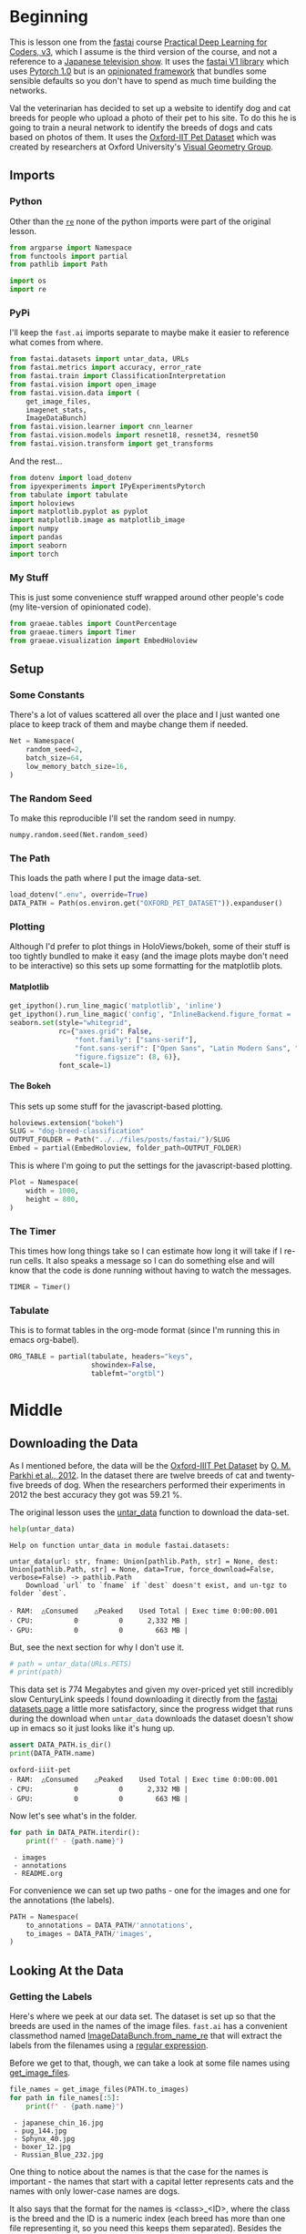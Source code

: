 #+BEGIN_COMMENT
.. title: Dog and Cat Breed Classification
.. slug: dog-breed-classification
.. date: 2019-04-13 16:14:46 UTC-07:00
.. tags: fastai,deep learning,cnn
.. category: CNN
.. link: 
.. description: Classifying images of dogs and cats by breed.
.. type: text
.. updated: 2020-05-06 16:14:46 UTC-07:00
#+END_COMMENT
#+OPTIONS: ^:{}
#+OPTIONS: H:5
#+TOC: headlines 2
#+PROPERTY: header-args :session /home/athena/.local/share/jupyter/runtime/kernel-ae33a6cd-f607-450e-a03b-01abe2a3b232-ssh.json
#+BEGIN_SRC python :results none :exports none
%load_ext autoreload
%autoreload 2
#+END_SRC
* Beginning
  This is lesson one from the [[https://www.fast.ai][fastai]] course [[https://course.fast.ai/index.html][Practical Deep Learning for Coders, v3]], which I assume is the third version of the course, and not a reference to a [[https://www.wikiwand.com/en/Kamen_Rider_V3][Japanese television show]]. It uses the [[http://www.fast.ai/2018/10/02/fastai-ai/][fastai V1 library]] which uses [[https://hackernoon.com/pytorch-1-0-468332ba5163][Pytorch 1.0]] but is an [[https://www.wikiwand.com/en/Convention_over_configuration][opinionated framework]] that bundles some sensible defaults so you don't have to spend as much time building the networks.

Val the veterinarian has decided to set up a website to identify dog and cat breeds for people who upload a photo of their pet to his site. To do this he is going to train a neural network to identify the breeds of dogs and cats based on photos of them. It uses the [[http://www.robots.ox.ac.uk/~vgg/data/pets/][Oxford-IIT Pet Dataset]] which was created by researchers at Oxford University's [[http://www.robots.ox.ac.uk/~vgg/][Visual Geometry Group]].
** Imports
*** Python
    Other than the [[https://docs.python.org/3.4/library/re.html][=re=]] none of the python imports were part of the original lesson. 
#+begin_src python :results none
from argparse import Namespace
from functools import partial
from pathlib import Path

import os
import re
#+end_src
*** PyPi

I'll keep the =fast.ai= imports separate to maybe make it easier to reference what comes from where.

#+begin_src python :results none
from fastai.datasets import untar_data, URLs
from fastai.metrics import accuracy, error_rate
from fastai.train import ClassificationInterpretation
from fastai.vision import open_image
from fastai.vision.data import (
    get_image_files, 
    imagenet_stats, 
    ImageDataBunch)
from fastai.vision.learner import cnn_learner
from fastai.vision.models import resnet18, resnet34, resnet50
from fastai.vision.transform import get_transforms
#+end_src

And the rest... 
#+begin_src python :results none
from dotenv import load_dotenv
from ipyexperiments import IPyExperimentsPytorch
from tabulate import tabulate
import holoviews
import matplotlib.pyplot as pyplot
import matplotlib.image as matplotlib_image
import numpy
import pandas
import seaborn
import torch
#+end_src
*** My Stuff
    This is just some convenience stuff wrapped around other people's code (my lite-version of opinionated code).
#+begin_src python :results none
from graeae.tables import CountPercentage
from graeae.timers import Timer
from graeae.visualization import EmbedHoloview
#+end_src
** Setup
*** Some Constants
    There's a lot of values scattered all over the place and I just wanted one place to keep track of them and maybe change them if needed.
#+begin_src python :results none
Net = Namespace(
    random_seed=2,
    batch_size=64,
    low_memory_batch_size=16,
)
#+end_src
*** The Random Seed
    To make this reproducible I'll set the random seed in numpy.
#+begin_src python :results none
numpy.random.seed(Net.random_seed)
#+end_src
*** The Path
    This loads the path where I put the image data-set.
#+begin_src python :results none
load_dotenv(".env", override=True)
DATA_PATH = Path(os.environ.get("OXFORD_PET_DATASET")).expanduser()
#+end_src
*** Plotting
    Although I'd prefer to plot things in HoloViews/bokeh, some of their stuff is too tightly bundled to make it easy (and the image plots maybe don't need to be interactive) so this sets up some formatting for the matplotlib plots.
**** Matplotlib
#+BEGIN_SRC python :results none
get_ipython().run_line_magic('matplotlib', 'inline')
get_ipython().run_line_magic('config', "InlineBackend.figure_format = 'retina'")
seaborn.set(style="whitegrid",
            rc={"axes.grid": False,
                "font.family": ["sans-serif"],
                "font.sans-serif": ["Open Sans", "Latin Modern Sans", "Lato"],
                "figure.figsize": (8, 6)},
            font_scale=1)
#+END_SRC

**** The Bokeh
     This sets up some stuff for the javascript-based plotting.
#+BEGIN_SRC python :results none
holoviews.extension("bokeh")
SLUG = "dog-breed-classification"
OUTPUT_FOLDER = Path("../../files/posts/fastai/")/SLUG
Embed = partial(EmbedHoloview, folder_path=OUTPUT_FOLDER)
#+END_SRC

This is where I'm going to put the settings for the javascript-based plotting.
#+BEGIN_SRC python :results none
Plot = Namespace(
    width = 1000,
    height = 800,
)
#+END_SRC
*** The Timer
    This times how long things take so I can estimate how long it will take if I re-run cells. It also speaks a message so I can do something else and will know that the code is done running without having to watch the messages.

#+BEGIN_SRC python :results none
TIMER = Timer()
#+END_SRC
*** Tabulate
    This is to format tables in the org-mode format (since I'm running this in emacs org-babel).
#+BEGIN_SRC python :results none
ORG_TABLE = partial(tabulate, headers="keys", 
                    showindex=False, 
                    tablefmt="orgtbl")
#+END_SRC
* Middle
** Downloading the Data

As I mentioned before, the data will be the [[http://www.robots.ox.ac.uk/~vgg/data/pets/][Oxford-IIIT Pet Dataset]] by [[http://www.robots.ox.ac.uk/~vgg/publications/2012/parkhi12a/parkhi12a.pdf][O. M. Parkhi et al., 2012]]. In the dataset there are twelve breeds of cat and twenty-five breeds of dog. When the researchers performed their experiments in 2012 the best accuracy they got was 59.21 %.

The original lesson uses the [[https://docs.fast.ai/datasets.html#untar_data][untar_data]] function to download the data-set.

#+begin_src python :results output :exports both
help(untar_data)
#+end_src

#+RESULTS:
: Help on function untar_data in module fastai.datasets:
: 
: untar_data(url: str, fname: Union[pathlib.Path, str] = None, dest: Union[pathlib.Path, str] = None, data=True, force_download=False, verbose=False) -> pathlib.Path
:     Download `url` to `fname` if `dest` doesn't exist, and un-tgz to folder `dest`.
: 
: ･ RAM:  △Consumed    △Peaked    Used Total | Exec time 0:00:00.001
: ･ CPU:          0          0      2,332 MB |
: ･ GPU:          0          0        663 MB |

But, see the next section for why I don't use it.

#+begin_src python :results none
# path = untar_data(URLs.PETS)
# print(path)
#+end_src

This data set is 774 Megabytes and given my over-priced yet still incredibly slow CenturyLink speeds I found downloading it directly from the [[https://course.fast.ai/datasets#image-classification][fastai datasets page]] a little more satisfactory, since the progress widget that runs during the download when =untar_data= downloads the dataset doesn't show up in emacs so it just looks like it's hung up.

#+begin_src python :results output :exports both
assert DATA_PATH.is_dir()
print(DATA_PATH.name)
#+end_src

#+RESULTS:
: oxford-iiit-pet
: ･ RAM:  △Consumed    △Peaked    Used Total | Exec time 0:00:00.001
: ･ CPU:          0          0      2,332 MB |
: ･ GPU:          0          0        663 MB |

Now let's see what's in the folder.

#+begin_src python :results output raw :exports both
for path in DATA_PATH.iterdir():
    print(f" - {path.name}")
#+end_src

#+RESULTS:
:  - images
:  - annotations
:  - README.org

For convenience we can set up two paths - one for the images and one for the annotations (the labels).
#+begin_src python :results none
PATH = Namespace(
    to_annotations = DATA_PATH/'annotations',
    to_images = DATA_PATH/'images',
)
#+end_src
** Looking At the Data
*** Getting the Labels
   Here's where we peek at our data set. The dataset is set up so that the breeds are used in the names of the image files. =fast.ai= has a convenient classmethod named [[https://docs.fast.ai/vision.data.html#ImageDataBunch.from_name_re][ImageDataBunch.from_name_re]] that will extract the labels from the filenames using a [[https://docs.python.org/3.6/library/re.html][regular expression]].

Before we get to that, though, we can take a look at some file names using [[https://docs.fast.ai/vision.data.html#get_image_files][get_image_files]].

#+begin_src python :results output raw :exports both
file_names = get_image_files(PATH.to_images)
for path in file_names[:5]:
    print(f" - {path.name}")
#+end_src

#+RESULTS:
:  - japanese_chin_16.jpg
:  - pug_144.jpg
:  - Sphynx_40.jpg
:  - boxer_12.jpg
:  - Russian_Blue_232.jpg

One thing to notice about the names is that the case for the names is important - the names that start with a capital letter represents cats and the names with only lower-case names are dogs.

It also says that the format for the names is <class>_<ID>, where the class is the breed and the ID is a numeric index (each breed has more than one file representing it, so you need this keeps them separated). Besides the naming convention, there is a file named =list.txt= with the species (cat or dog) and a numeric identifier for the breed for each image.

Now I'll construct the pattern to match the file-name.

#+begin_src python :results none
UNDERSCORE = "_"
is_not_a = "^"
end_of_line = "$"
one_or_more = "+"
digit = r"\d"
forward_slash = "/"
character_class = "[{}]"
group = "({})"

anything_but_a_slash = character_class.format(f"{is_not_a}{forward_slash}")

index = rf"{digit}{one_or_more}"
label = group.format(f'{anything_but_a_slash}{one_or_more}')
file_extension = ".jpg"

expression = rf'{forward_slash}{label}{UNDERSCORE}{index}{file_extension}{end_of_line}'
test = "/home/tester/data/datasets/images/oxford-iiit-pet/images/saint_bernard_195.jpg"
assert re.search(expression, test).groups()[0] == "saint_bernard"

test = "/home/tester/data/datasets/images/oxford-iiit-pet/images/Ragdoll_196.jpg"
#+end_src

The reason for the forward slash at the beginning of the expression is that we're passing in the entire path to each image, not just the name of the image.

Now on to the =ImageDataBunch=. Here's the arguments we need to pass in.

#+begin_src python :results output :exports both
print(help(ImageDataBunch.from_name_re))
#+end_src

#+RESULTS:
: Help on method from_name_re in module fastai.vision.data:
: 
: from_name_re(path: Union[pathlib.Path, str], fnames: Collection[pathlib.Path], pat: str, valid_pct: float = 0.2, **kwargs) method of builtins.type instance
:     Create from list of `fnames` in `path` with re expression `pat`.
: 
: None
: ･ RAM:  △Consumed    △Peaked    Used Total | Exec time 0:00:00.002
: ･ CPU:          0          0      2,332 MB |
: ･ GPU:          0          0        663 MB |

Here's the arguments that we'll pass in.

| Argument  | Description                                                     |
|-----------+-----------------------------------------------------------------|
| =path=    | The path to the folder for temporary files                      |
| =fnames=  | A list of file names                                            |
| =pat=     | Regular expression to extract the labels from the names         |
| =ds_tfms= | A tuple of data transformation functions to apply to the images |
| =size=    | Argument to the data transform (augmentation) functions         |
| =bs=      | The batch size                                                  |

Okay, so let's get the labels.

#+begin_src python :results none
data = ImageDataBunch.from_name_re(PATH.to_images, 
                                   file_names, 
                                   expression, 
                                   ds_tfms=get_transforms(), 
                                   size=224, 
                                   bs=Net.batch_size
                                  ).normalize(imagenet_stats)
#+end_src

One of the arguments we passed in (=ds_tfms=) isn't particularly obviously named, unless you already know about applying transforms to images, but here's what we passed to it.

#+begin_src python :results output :exports both
print(help(get_transforms))
#+end_src

#+RESULTS:
: Help on function get_transforms in module fastai.vision.transform:
: 
: get_transforms(do_flip: bool = True, flip_vert: bool = False, max_rotate: float = 10.0, max_zoom: float = 1.1, max_lighting: float = 0.2, max_warp: float = 0.2, p_affine: float = 0.75, p_lighting: float = 0.75, xtra_tfms: Union[Collection[fastai.vision.image.Transform], NoneType] = None) -> Collection[fastai.vision.image.Transform]
:     Utility func to easily create a list of flip, rotate, `zoom`, warp, lighting transforms.
: 
: None
: ･ RAM:  △Consumed    △Peaked    Used Total | Exec time 0:00:00.002
: ･ CPU:          0          0      2,332 MB |
: ･ GPU:          0          0        663 MB |

[[https://docs.fast.ai/vision.transform.html#get_transforms][get_transforms]] adds random changes to the images to augment the datasets for our training.

We also added a call to [[https://docs.fast.ai/vision.data.html#normalize][normalize]] which sets the mean and standard deviation of the images to match those of the images used to train the model that we're going to use ([[https://arxiv.org/abs/1512.03385][ResNet]]).

*** Looking at Some of the Images
The [[https://docs.fast.ai/basic_data.html#DataBunch.show_batch][show_batch]] method will plot some of the images in matplotlib. It retrieves them randomly so calling the method repeatedly will pull up different images. Unfortunately you can't pass in a figure or axes so it isn't easily configurable.

#+begin_src python :results output :exports both
help(data.show_batch)
#+end_src

#+RESULTS:
: Help on method show_batch in module fastai.basic_data:
: 
: show_batch(rows: int = 5, ds_type: fastai.basic_data.DatasetType = <DatasetType.Train: 1>, reverse: bool = False, **kwargs) -> None method of fastai.vision.data.ImageDataBunch instance
:     Show a batch of data in `ds_type` on a few `rows`.
: 
: ･ RAM:  △Consumed    △Peaked    Used Total | Exec time 0:00:00.001
: ･ CPU:          0          0      2,332 MB |
: ･ GPU:          0          0        663 MB |

Now I'll call it to get the batch.

#+begin_src python :results raw drawer :file ../../files/posts/fastai/dog-breed-classification/show_batch.png
data.show_batch(rows=3, figsize=(7,6))
#+end_src

#+RESULTS:
:RESULTS:
: /home/hades/.virtualenvs/In-Too-Deep/lib/python3.8/site-packages/torch/nn/functional.py:2854: UserWarning: The default behavior for interpolate/upsample with float scale_factor will change in 1.6.0 to align with other frameworks/libraries, and use scale_factor directly, instead of relying on the computed output size. If you wish to keep the old behavior, please set recompute_scale_factor=True. See the documentation of nn.Upsample for details. 
:   warnings.warn("The default behavior for interpolate/upsample with float scale_factor will change "
: /home/hades/.virtualenvs/In-Too-Deep/lib/python3.8/site-packages/torch/nn/functional.py:2854: UserWarning: The default behavior for interpolate/upsample with float scale_factor will change in 1.6.0 to align with other frameworks/libraries, and use scale_factor directly, instead of relying on the computed output size. If you wish to keep the old behavior, please set recompute_scale_factor=True. See the documentation of nn.Upsample for details. 
:   warnings.warn("The default behavior for interpolate/upsample with float scale_factor will change "
: /home/hades/.virtualenvs/In-Too-Deep/lib/python3.8/site-packages/torch/nn/functional.py:2854: UserWarning: The default behavior for interpolate/upsample with float scale_factor will change in 1.6.0 to align with other frameworks/libraries, and use scale_factor directly, instead of relying on the computed output size. If you wish to keep the old behavior, please set recompute_scale_factor=True. See the documentation of nn.Upsample for details. 
:   warnings.warn("The default behavior for interpolate/upsample with float scale_factor will change "
: /home/hades/.virtualenvs/In-Too-Deep/lib/python3.8/site-packages/torch/nn/functional.py:2854: UserWarning: The default behavior for interpolate/upsample with float scale_factor will change in 1.6.0 to align with other frameworks/libraries, and use scale_factor directly, instead of relying on the computed output size. If you wish to keep the old behavior, please set recompute_scale_factor=True. See the documentation of nn.Upsample for details. 
:   warnings.warn("The default behavior for interpolate/upsample with float scale_factor will change "
: /home/hades/.virtualenvs/In-Too-Deep/lib/python3.8/site-packages/torch/nn/functional.py:2854: UserWarning: The default behavior for interpolate/upsample with float scale_factor will change in 1.6.0 to align with other frameworks/libraries, and use scale_factor directly, instead of relying on the computed output size. If you wish to keep the old behavior, please set recompute_scale_factor=True. See the documentation of nn.Upsample for details. 
:   warnings.warn("The default behavior for interpolate/upsample with float scale_factor will change "
#+attr_org: :width 449 :height 419
[[file:../../files/posts/fastai/dog-breed-classification/show_batch.png]]
: ･ RAM:  △Consumed    △Peaked    Used Total | Exec time 0:00:04.439
: ･ CPU:          1         10      2,332 MB |
: ･ GPU:          0        114        663 MB |
:END:

[[file:show_batch.png]]


I'm guessing that the reason why so many images look "off" is because the of the data-transforms being added, and not that the photographers were horrible (or drunk). Looking at the names you can see that the convention for identifying species holds - the cats have capitalized breed names while the dogs have lower-cased breed names. Why don't we look at the representation of the data bunch?

#+begin_src python :results output :exports both
print(data)
#+end_src

#+RESULTS:
#+begin_example
ImageDataBunch;

Train: LabelList (5912 items)
x: ImageList
Image (3, 224, 224),Image (3, 224, 224),Image (3, 224, 224),Image (3, 224, 224),Image (3, 224, 224)
y: CategoryList
japanese_chin,pug,Sphynx,Russian_Blue,saint_bernard
Path: /home/hades/data/datasets/images/oxford-iiit-pet/images;

Valid: LabelList (1478 items)
x: ImageList
Image (3, 224, 224),Image (3, 224, 224),Image (3, 224, 224),Image (3, 224, 224),Image (3, 224, 224)
y: CategoryList
Abyssinian,Bombay,great_pyrenees,english_cocker_spaniel,english_setter
Path: /home/hades/data/datasets/images/oxford-iiit-pet/images;

Test: None
#+end_example

So it looks like the =ImageDataBunch= created a training and a validation set and based on the shapes, each of the images has three channels and is 224 x 224 pixels. Also note that although it only displays five labels (y) it actually has more.

#+begin_src python :results output :exports both
print(len(set(data.label_list.y)))
#+end_src

#+RESULTS:
: 37
: ･ RAM:  △Consumed    △Peaked    Used Total | Exec time 0:00:00.241
: ･ CPU:          0          0      2,332 MB |
: ･ GPU:          0          0        663 MB |

** Training: resnet34

 Here's where we train the model - a [[http://cs231n.github.io/convolutional-networks/][convolutional neural network]] in the back with a fully-connected network at the end.

I'll use =fast.ai's= [[https://docs.fast.ai/vision.learner.html#cnn_learner][cnn_learner]] to load the data, pre-trained model (=resnet34=), and  metric to use when training ([[https://docs.fast.ai/metrics.html#error_rate][error_rate]]). If you look at the [[https://github.com/fastai/fastai/blob/master/fastai/vision/models/__init__.py][fast ai code]] they are importing the =resnet34= model from [[https://pytorch.org/docs/stable/torchvision/models.html#id3][pytorch's torchvision]].

This next block sets up the [[https://github.com/stas00/ipyexperiments/blob/master/docs/ipyexperiments.md][IPyExperiments]] which will delete all the variables that were created after it was created when it is deleted. Okay, that's a weird sentence - it's going to clean up stuff for me. This is to free up memory because the =resnet= architecture takes up a lot of memory on the GPU.

#+begin_src python :results output :exports both
experiment = IPyExperimentsPytorch()
#+end_src

#+RESULTS:
#+begin_example

,*** Experiment started with the Pytorch backend
Device: ID 0, GeForce GTX 1070 Ti (8118 RAM)

,*** Current state:
RAM:    Used    Free   Total       Util
CPU:   1,900  29,446  32,099 MB   5.92% 
GPU:     519   7,598   8,118 MB   6.40% 


･ RAM:  △Consumed    △Peaked    Used Total | Exec time 0:00:00.000
･ CPU:          0          0      1,900 MB |
･ GPU:          0          0        519 MB |
#+end_example


Now we can create our learner (model).

#+begin_src python :results output :exports both
learn = cnn_learner(data, resnet34, metrics=error_rate)
#+end_src

#+RESULTS:
: ･ RAM:  △Consumed    △Peaked    Used Total | Exec time 0:00:01.110
: ･ CPU:          0          0      2,032 MB |
: ･ GPU:         44         42        671 MB |
#+begin_example
Downloading: "https://download.pytorch.org/models/resnet34-333f7ec4.pth" to /home/athena/.torch/models/resnet34-333f7ec4.pth
87306240it [00:26, 3321153.99it/s]
#+end_example

As you can see, it downloaded the stored model parameters from pytorch. This is because I've never downloaded this particular model before - if you run it again it shouldn't need to re-download it. Since this is a [[https://pytorch.org][pytorch]] model we can look at it's represetantion to see the architecture of the network.

#+begin_src python :results output :exports both
print(learn.model)
#+end_src

#+RESULTS:
#+begin_example
Sequential(
  (0): Sequential(
    (0): Conv2d(3, 64, kernel_size=(7, 7), stride=(2, 2), padding=(3, 3), bias=False)
    (1): BatchNorm2d(64, eps=1e-05, momentum=0.1, affine=True, track_running_stats=True)
    (2): ReLU(inplace=True)
    (3): MaxPool2d(kernel_size=3, stride=2, padding=1, dilation=1, ceil_mode=False)
    (4): Sequential(
      (0): BasicBlock(
        (conv1): Conv2d(64, 64, kernel_size=(3, 3), stride=(1, 1), padding=(1, 1), bias=False)
        (bn1): BatchNorm2d(64, eps=1e-05, momentum=0.1, affine=True, track_running_stats=True)
        (relu): ReLU(inplace=True)
        (conv2): Conv2d(64, 64, kernel_size=(3, 3), stride=(1, 1), padding=(1, 1), bias=False)
        (bn2): BatchNorm2d(64, eps=1e-05, momentum=0.1, affine=True, track_running_stats=True)
      )
      (1): BasicBlock(
        (conv1): Conv2d(64, 64, kernel_size=(3, 3), stride=(1, 1), padding=(1, 1), bias=False)
        (bn1): BatchNorm2d(64, eps=1e-05, momentum=0.1, affine=True, track_running_stats=True)
        (relu): ReLU(inplace=True)
        (conv2): Conv2d(64, 64, kernel_size=(3, 3), stride=(1, 1), padding=(1, 1), bias=False)
        (bn2): BatchNorm2d(64, eps=1e-05, momentum=0.1, affine=True, track_running_stats=True)
      )
      (2): BasicBlock(
        (conv1): Conv2d(64, 64, kernel_size=(3, 3), stride=(1, 1), padding=(1, 1), bias=False)
        (bn1): BatchNorm2d(64, eps=1e-05, momentum=0.1, affine=True, track_running_stats=True)
        (relu): ReLU(inplace=True)
        (conv2): Conv2d(64, 64, kernel_size=(3, 3), stride=(1, 1), padding=(1, 1), bias=False)
        (bn2): BatchNorm2d(64, eps=1e-05, momentum=0.1, affine=True, track_running_stats=True)
      )
    )
    (5): Sequential(
      (0): BasicBlock(
        (conv1): Conv2d(64, 128, kernel_size=(3, 3), stride=(2, 2), padding=(1, 1), bias=False)
        (bn1): BatchNorm2d(128, eps=1e-05, momentum=0.1, affine=True, track_running_stats=True)
        (relu): ReLU(inplace=True)
        (conv2): Conv2d(128, 128, kernel_size=(3, 3), stride=(1, 1), padding=(1, 1), bias=False)
        (bn2): BatchNorm2d(128, eps=1e-05, momentum=0.1, affine=True, track_running_stats=True)
        (downsample): Sequential(
          (0): Conv2d(64, 128, kernel_size=(1, 1), stride=(2, 2), bias=False)
          (1): BatchNorm2d(128, eps=1e-05, momentum=0.1, affine=True, track_running_stats=True)
        )
      )
      (1): BasicBlock(
        (conv1): Conv2d(128, 128, kernel_size=(3, 3), stride=(1, 1), padding=(1, 1), bias=False)
        (bn1): BatchNorm2d(128, eps=1e-05, momentum=0.1, affine=True, track_running_stats=True)
        (relu): ReLU(inplace=True)
        (conv2): Conv2d(128, 128, kernel_size=(3, 3), stride=(1, 1), padding=(1, 1), bias=False)
        (bn2): BatchNorm2d(128, eps=1e-05, momentum=0.1, affine=True, track_running_stats=True)
      )
      (2): BasicBlock(
        (conv1): Conv2d(128, 128, kernel_size=(3, 3), stride=(1, 1), padding=(1, 1), bias=False)
        (bn1): BatchNorm2d(128, eps=1e-05, momentum=0.1, affine=True, track_running_stats=True)
        (relu): ReLU(inplace=True)
        (conv2): Conv2d(128, 128, kernel_size=(3, 3), stride=(1, 1), padding=(1, 1), bias=False)
        (bn2): BatchNorm2d(128, eps=1e-05, momentum=0.1, affine=True, track_running_stats=True)
      )
      (3): BasicBlock(
        (conv1): Conv2d(128, 128, kernel_size=(3, 3), stride=(1, 1), padding=(1, 1), bias=False)
        (bn1): BatchNorm2d(128, eps=1e-05, momentum=0.1, affine=True, track_running_stats=True)
        (relu): ReLU(inplace=True)
        (conv2): Conv2d(128, 128, kernel_size=(3, 3), stride=(1, 1), padding=(1, 1), bias=False)
        (bn2): BatchNorm2d(128, eps=1e-05, momentum=0.1, affine=True, track_running_stats=True)
      )
    )
    (6): Sequential(
      (0): BasicBlock(
        (conv1): Conv2d(128, 256, kernel_size=(3, 3), stride=(2, 2), padding=(1, 1), bias=False)
        (bn1): BatchNorm2d(256, eps=1e-05, momentum=0.1, affine=True, track_running_stats=True)
        (relu): ReLU(inplace=True)
        (conv2): Conv2d(256, 256, kernel_size=(3, 3), stride=(1, 1), padding=(1, 1), bias=False)
        (bn2): BatchNorm2d(256, eps=1e-05, momentum=0.1, affine=True, track_running_stats=True)
        (downsample): Sequential(
          (0): Conv2d(128, 256, kernel_size=(1, 1), stride=(2, 2), bias=False)
          (1): BatchNorm2d(256, eps=1e-05, momentum=0.1, affine=True, track_running_stats=True)
        )
      )
      (1): BasicBlock(
        (conv1): Conv2d(256, 256, kernel_size=(3, 3), stride=(1, 1), padding=(1, 1), bias=False)
        (bn1): BatchNorm2d(256, eps=1e-05, momentum=0.1, affine=True, track_running_stats=True)
        (relu): ReLU(inplace=True)
        (conv2): Conv2d(256, 256, kernel_size=(3, 3), stride=(1, 1), padding=(1, 1), bias=False)
        (bn2): BatchNorm2d(256, eps=1e-05, momentum=0.1, affine=True, track_running_stats=True)
      )
      (2): BasicBlock(
        (conv1): Conv2d(256, 256, kernel_size=(3, 3), stride=(1, 1), padding=(1, 1), bias=False)
        (bn1): BatchNorm2d(256, eps=1e-05, momentum=0.1, affine=True, track_running_stats=True)
        (relu): ReLU(inplace=True)
        (conv2): Conv2d(256, 256, kernel_size=(3, 3), stride=(1, 1), padding=(1, 1), bias=False)
        (bn2): BatchNorm2d(256, eps=1e-05, momentum=0.1, affine=True, track_running_stats=True)
      )
      (3): BasicBlock(
        (conv1): Conv2d(256, 256, kernel_size=(3, 3), stride=(1, 1), padding=(1, 1), bias=False)
        (bn1): BatchNorm2d(256, eps=1e-05, momentum=0.1, affine=True, track_running_stats=True)
        (relu): ReLU(inplace=True)
        (conv2): Conv2d(256, 256, kernel_size=(3, 3), stride=(1, 1), padding=(1, 1), bias=False)
        (bn2): BatchNorm2d(256, eps=1e-05, momentum=0.1, affine=True, track_running_stats=True)
      )
      (4): BasicBlock(
        (conv1): Conv2d(256, 256, kernel_size=(3, 3), stride=(1, 1), padding=(1, 1), bias=False)
        (bn1): BatchNorm2d(256, eps=1e-05, momentum=0.1, affine=True, track_running_stats=True)
        (relu): ReLU(inplace=True)
        (conv2): Conv2d(256, 256, kernel_size=(3, 3), stride=(1, 1), padding=(1, 1), bias=False)
        (bn2): BatchNorm2d(256, eps=1e-05, momentum=0.1, affine=True, track_running_stats=True)
      )
      (5): BasicBlock(
        (conv1): Conv2d(256, 256, kernel_size=(3, 3), stride=(1, 1), padding=(1, 1), bias=False)
        (bn1): BatchNorm2d(256, eps=1e-05, momentum=0.1, affine=True, track_running_stats=True)
        (relu): ReLU(inplace=True)
        (conv2): Conv2d(256, 256, kernel_size=(3, 3), stride=(1, 1), padding=(1, 1), bias=False)
        (bn2): BatchNorm2d(256, eps=1e-05, momentum=0.1, affine=True, track_running_stats=True)
      )
    )
    (7): Sequential(
      (0): BasicBlock(
        (conv1): Conv2d(256, 512, kernel_size=(3, 3), stride=(2, 2), padding=(1, 1), bias=False)
        (bn1): BatchNorm2d(512, eps=1e-05, momentum=0.1, affine=True, track_running_stats=True)
        (relu): ReLU(inplace=True)
        (conv2): Conv2d(512, 512, kernel_size=(3, 3), stride=(1, 1), padding=(1, 1), bias=False)
        (bn2): BatchNorm2d(512, eps=1e-05, momentum=0.1, affine=True, track_running_stats=True)
        (downsample): Sequential(
          (0): Conv2d(256, 512, kernel_size=(1, 1), stride=(2, 2), bias=False)
          (1): BatchNorm2d(512, eps=1e-05, momentum=0.1, affine=True, track_running_stats=True)
        )
      )
      (1): BasicBlock(
        (conv1): Conv2d(512, 512, kernel_size=(3, 3), stride=(1, 1), padding=(1, 1), bias=False)
        (bn1): BatchNorm2d(512, eps=1e-05, momentum=0.1, affine=True, track_running_stats=True)
        (relu): ReLU(inplace=True)
        (conv2): Conv2d(512, 512, kernel_size=(3, 3), stride=(1, 1), padding=(1, 1), bias=False)
        (bn2): BatchNorm2d(512, eps=1e-05, momentum=0.1, affine=True, track_running_stats=True)
      )
      (2): BasicBlock(
        (conv1): Conv2d(512, 512, kernel_size=(3, 3), stride=(1, 1), padding=(1, 1), bias=False)
        (bn1): BatchNorm2d(512, eps=1e-05, momentum=0.1, affine=True, track_running_stats=True)
        (relu): ReLU(inplace=True)
        (conv2): Conv2d(512, 512, kernel_size=(3, 3), stride=(1, 1), padding=(1, 1), bias=False)
        (bn2): BatchNorm2d(512, eps=1e-05, momentum=0.1, affine=True, track_running_stats=True)
      )
    )
  )
  (1): Sequential(
    (0): AdaptiveConcatPool2d(
      (ap): AdaptiveAvgPool2d(output_size=1)
      (mp): AdaptiveMaxPool2d(output_size=1)
    )
    (1): Flatten()
    (2): BatchNorm1d(1024, eps=1e-05, momentum=0.1, affine=True, track_running_stats=True)
    (3): Dropout(p=0.25, inplace=False)
    (4): Linear(in_features=1024, out_features=512, bias=True)
    (5): ReLU(inplace=True)
    (6): BatchNorm1d(512, eps=1e-05, momentum=0.1, affine=True, track_running_stats=True)
    (7): Dropout(p=0.5, inplace=False)
    (8): Linear(in_features=512, out_features=37, bias=True)
  )
)
･ RAM:  △Consumed    △Peaked    Used Total | Exec time 0:00:00.003
･ CPU:          0          0      2,032 MB |
･ GPU:          0          0        671 MB |
#+end_example

That's a pretty big network, but the main thing to notice is the last layer, which has 37 =out_features= which corresponds to the number of breeds we have in our data-set. If you were working directly with pytorch you'd have to remove the last layer and add it back yourself, but =fast.ai= has done this for us.

Now we need to train it using the [[https://docs.fast.ai/train.html#fit_one_cycle][fit_one_cycle]] method. At first I thought 'one cycle' meant just one pass through the batches but according to the [[https://docs.fast.ai/callbacks.one_cycle.html][documentation]], this is a reference to a training method called the [[https://sgugger.github.io/the-1cycle-policy.html][1Cycle Policy]] proposed by [[https://arxiv.org/abs/1803.09820][Leslie N. Smith]] that changes the hyperparameters to make the model train faster.

#+BEGIN_SRC python :results output :exports both
TIMER.message = "Finished fitting the ResNet 34 Model."
with TIMER:
    learn.fit_one_cycle(4)
#+END_SRC

Depending on how busy the computer is this takes two to three minutes when I run it. Next let's store the parameters for the trained model to disk.

#+BEGIN_SRC python :results none
MODELS = Path(os.environ["MODELS"]).expanduser()/"fastai/dogs-and-cats"
learn.save(MODELS/'stage-1')
#+END_SRC

#+RESULTS:
: ･ RAM:  △Consumed    △Peaked    Used Total | Exec time 0:00:00.210
: ･ CPU:          0          0      2,300 MB |
: ･ GPU:          0          0        707 MB |

** Results
   Let's look at how the model did. If I was running this in a jupyter notebook there would be a table output of the accuracy, but I'm not, and I can't find any documentation on how to get that myself, so, tough luck, then. We can look at some things after the fact, though - the [[https://docs.fast.ai/train.html#ClassificationInterpretation][ClassificationInterpretation]] class contains methods to help look at how the model did.

#+BEGIN_SRC python :results none
interpreter = ClassificationInterpretation.from_learner(learn)
#+END_SRC

The [[https://docs.fast.ai/vision.learner.html#ClassificationInterpretation.top_losses][top_losses]] method returns a tuple of the highest losses along with the indices of the data that gave those losses. By default it actually gives all the losses sorted from largest to smallest, but you can pass in an integer to limit how much it returns.

#+BEGIN_SRC python :results output :exports both
losses, indexes = interpreter.top_losses()
print(losses)
print(indexes)
assert len(data.valid_ds)==len(losses)==len(indexes)
#+END_SRC

#+RESULTS:
: tensor([16.7646, 15.5110, 14.1369,  ...,  0.4656,  0.4188,  0.2532])
: tensor([1182, 1029,  696,  ..., 1337,  449,  620])
: ･ RAM:  △Consumed    △Peaked    Used Total | Exec time 0:00:00.004
: ･ CPU:          0          0      2,520 MB |
: ･ GPU:          0          0      3,663 MB |

#+BEGIN_SRC python :results none
plot = holoviews.Distribution(losses).opts(title="Loss Distribution", 
                                           xlabel="Loss", 
                                           width=Plot.width, 
                                           height=Plot.height)
output = Embed(plot=plot, file_name="loss_distribution")
output()
#+END_SRC

#+BEGIN_SRC python :results html :exports both
print(output.source)
#+END_SRC

#+RESULTS:
#+begin_export html
: <object type="text/html" data="loss_distribution.html" style="width:100%" height=800>
:   <p>Figure Missing</p>
: </object>
#+end_export

Although it looks like there are negative losses, that's just the way the distribution works out, most of the losses are around zero.

#+BEGIN_SRC python :results output :exports both
print(losses.max())
print(losses.min())
#+END_SRC

#+RESULTS:
: tensor(7.2034)
: tensor(-0.)
: ･ RAM:  △Consumed    △Peaked    Used Total | Exec time 0:00:00.004
: ･ CPU:          0          0      2,303 MB |
: ･ GPU:          0          0        707 MB |

Here's a count of the losses when they are broken up into ten bins.

#+BEGIN_SRC python :results output raw :exports both
bins = pandas.cut(losses.tolist(), bins=10).value_counts().reset_index()
total = bins[0].sum()
percentage = 100 * bins[0]/total
bins["percent"] = percentage
print(ORG_TABLE(bins, headers="Range Count Percent(%)".split()))
#+END_SRC

#+RESULTS:
| Range             |   Count |   Percent(%) |
|-------------------+---------+--------------|
| (-0.00904, 0.904] |    1381 |    93.4371   |
| (0.904, 1.809]    |      38 |     2.57104  |
| (1.809, 2.713]    |      28 |     1.89445  |
| (2.713, 3.617]    |      17 |     1.1502   |
| (3.617, 4.521]    |       6 |     0.405954 |
| (4.521, 5.426]    |       4 |     0.270636 |
| (5.426, 6.33]     |       1 |     0.067659 |
| (6.33, 7.234]     |       1 |     0.067659 |
| (7.234, 8.139]    |       1 |     0.067659 |
| (8.139, 9.043]    |       1 |     0.067659 |

#+begin_src python :resultos output :exports both
print(learn.loss_func)
#+end_src

#+RESULTS:
: FlattenedLoss of CrossEntropyLoss()

So our "loss" represents [[https://www.wikiwand.com/en/Cross_entropy][cross-entropy loss]] Any time you see the workd "entropy" in a Computer Science context you should remember that it's one of the main ideas behind Information Theory - and then you should slowly back away and try not to make any sudden movements that might lead anyone to think that you're actively involved with this scene. Another thing we can do is plot the images that had the highest losses.

#+begin_src python :results output :exports both
print(numpy.median(losses.tolist()))
#+end_src

#+RESULTS:
: 0.0029419257771223783

So the median error rate is 0.3 %, which seems like a good rate.

#+begin_src python :results raw drawer :file ../../files/posts/fastai/dog-breed-classification/top_losses.png
interpreter.plot_top_losses(9, figsize=(15,11))
#+END_SRC

#+RESULTS:
:RESULTS:
#+attr_org: :width 833 :height 691
[[file:../../files/posts/fastai/dog-breed-classification/top_losses.png]]
: ･ RAM:  △Consumed    △Peaked    Used Total | Exec time 0:00:03.513
: ･ CPU:          2         15      2,341 MB |
: ･ GPU:          0          0        689 MB |
:END:

[[file:top_losses.png]]


#+begin_src python :results output :exports both
print(help(interpreter.plot_top_losses))
#+END_SRC

#+RESULTS:
: Help on method _cl_int_plot_top_losses in module fastai.vision.learner:
: 
: _cl_int_plot_top_losses(k, largest=True, figsize=(12, 12), heatmap: bool = False, heatmap_thresh: int = 16, alpha: float = 0.6, cmap: str = 'magma', show_text: bool = True, return_fig: bool = None) -> Union[matplotlib.figure.Figure, NoneType] method of fastai.train.ClassificationInterpretation instance
:     Show images in `top_losses` along with their prediction, actual, loss, and probability of actual class.
: 
: None
: ･ RAM:  △Consumed    △Peaked    Used Total | Exec time 0:00:00.003
: ･ CPU:          0          0      2,341 MB |
: ･ GPU:          0          0        689 MB |

*Note:* in the original notebook they were using a function called [[https://github.com/fastai/fastai/blob/master/fastai/gen_doc/nbdoc.py#L126][doc]], which tries to open another window and will thus hang when run in emacs. They /really/ want you to use jupyter.

Next let's look at the [[https://www.wikiwand.com/en/Confusion_matrix][confusion matrix]].

#+begin_src python :results raw drawer :file ../../files/posts/fastai/dog-breed-classification/confusion_matrix.png
interpreter.plot_confusion_matrix(figsize=(12,12), dpi=60)
#+END_SRC

file:confusion_matrix.png]]

One way to interpret this is to look at the x-axis (the actual breed) and sweep vertically up to see the counts for the y-axis (what our model predicted it was). The diagonal cells from the top left to the bottom right is where the predicted matched the actual. In this case, the fact that almost all the counts are in the diagonal means our model did pretty well at predicting the breeds in the images.

If you compare the images with the worst losses to the confusion matrix you'll notice that they don't seem to correlate with the worst performances overall - the worst losses were one-offs, probably due to the flare effect. The most confused was the /Egyptian Mau/ being confused for a /Bengal/, with the /Ragdoll/ and /Birman/ also being relatively confused.

Here's the breeds that were the hardest for the model to predict.

#+begin_src python :results output raw :exports both
print(ORG_TABLE(interpreter.most_confused(min_val=3), 
                headers="Actual Predicted Count".split()))
#+END_SRC

#+RESULTS:
| Actual                     | Predicted                  |   Count |
|----------------------------+----------------------------+---------|
| Egyptian_Mau               | Bengal                     |       9 |
| Ragdoll                    | Birman                     |       7 |
| Maine_Coon                 | Bengal                     |       4 |
| Siamese                    | Birman                     |       4 |
| staffordshire_bull_terrier | american_pit_bull_terrier  |       4 |
| Maine_Coon                 | Persian                    |       3 |
| american_bulldog           | staffordshire_bull_terrier |       3 |
| american_pit_bull_terrier  | staffordshire_bull_terrier |       3 |
| havanese                   | scottish_terrier           |       3 |

It doesn't look too bad, actually, other that the first two entries, maybe. It's interesting that the first four incorrect predictions were all Bengals and Birmans.

** Unfreezing, fine-tuning, and learning rates

So, this is what we get with a straight off-the-shelf setup from =fast.ai=, but we want more, don't we? Let's [[https://docs.fast.ai/basic_train.html#Learner.unfreeze][*unfreeze*]] the model (allow the entire model's weights to be trained) and train some more.

#+BEGIN_SRC python :results none
learn.unfreeze()
#+END_SRC

Since we are using a pre-trained model we normally freeze all but the last layer to do transfer learning, by unfreezing the model we'll train all the layers to our dataset.

#+begin_src python :results output :exports both
TIMER.message = "Finished training the unfrozen model."
with TIMER:
    learn.fit_one_cycle(1)
#+END_SRC

#+RESULTS:
:RESULTS:
: 2020-05-07 14:42:07,271 graeae.timers.timer start: Started: 2020-05-07 14:42:07.271311
: INFO:graeae.timers.timer:Started: 2020-05-07 14:42:07.271311
: 2020-05-07 14:42:42,026 graeae.timers.timer end: Ended: 2020-05-07 14:42:42.026700
: INFO:graeae.timers.timer:Ended: 2020-05-07 14:42:42.026700
: 2020-05-07 14:42:42,030 graeae.timers.timer end: Elapsed: 0:00:34.755389
: INFO:graeae.timers.timer:Elapsed: 0:00:34.755389
:END:

Now we save the parameters to disk again.

#+BEGIN_SRC python :results none
learn.save(MODELS/'stage-2')
#+END_SRC

Now we're going to use the [[https://docs.fast.ai/callbacks.lr_finder.html][lr_find]] method to find the best learning rate.

#+begin_src python :results output :exports both
TIMER.message = "Finished finding the best learning rate."
with TIMER:
    learn.lr_find()
#+END_SRC

#+RESULTS:
:RESULTS:
: 2020-05-07 15:15:14,351 graeae.timers.timer start: Started: 2020-05-07 15:15:14.351093
: INFO:graeae.timers.timer:Started: 2020-05-07 15:15:14.351093
: 2020-05-07 15:15:38,642 graeae.timers.timer end: Ended: 2020-05-07 15:15:38.642878
: INFO:graeae.timers.timer:Ended: 2020-05-07 15:15:38.642878
: 2020-05-07 15:15:38,646 graeae.timers.timer end: Elapsed: 0:00:24.291785
: INFO:graeae.timers.timer:Elapsed: 0:00:24.291785
:END:

#+begin_src python :results raw drawer :file ../../files/posts/fastai/dog-breed-classification/learning.png
learn.recorder.plot()
#+END_SRC

#+RESULTS:

[[file:learning.png]]


So, it's kind of hard to see the exact number, but you can see that somewhere around a learning rate of 0.0001 we get a good loss and then after that the loss starts to go way up.

So next we're going to re-train it using an interval that hopefully gives us the best loss.

#+begin_src python :results output :exports both
lowest = min(learn.recorder.losses)
lowest_index = [index for index in range(len(learn.recorder.losses))
                if learn.recorder.losses[index]==lowest][0]
lowest_rate = learn.recorder.lrs[lowest_index]
print(f"Lowest Loss Rate: {lowest_rate:0.3e}")
#+end_src

#+RESULTS:
: Lowest Loss Rate: 1.445e-07

Rather than just use the lowest rate we can pass in a range when we fit the model.

#+begin_src python :results output :exports both
learn.unfreeze()
with TIMER:
    print(learn.fit_one_cycle(2, max_lr=slice(lowest_rate, 1e-4)))
#+end_src

#+RESULTS:
:RESULTS:
: 2020-05-07 16:16:48,354 graeae.timers.timer start: Started: 2020-05-07 16:16:48.354938
: INFO:graeae.timers.timer:Started: 2020-05-07 16:16:48.354938
: 2020-05-07 16:17:57,995 graeae.timers.timer end: Ended: 2020-05-07 16:17:57.995252
: INFO:graeae.timers.timer:Ended: 2020-05-07 16:17:57.995252
: 2020-05-07 16:17:57,998 graeae.timers.timer end: Elapsed: 0:01:09.640314
: INFO:graeae.timers.timer:Elapsed: 0:01:09.640314
None
･ RAM:  △Consumed    △Peaked    Used Total | Exec time 0:01:13.408
･ CPU:          0          0      2,318 MB |
･ GPU:          0      2,210      1,437 MB |
#+end_example
:END:

#+BEGIN_SRC python :results none
interpreter = ClassificationInterpretation.from_learner(learn)
#+END_SRC

#+BEGIN_SRC python :results output :exports both
losses, indexes = interpreter.top_losses()
print(losses)
print(indexes)
assert len(data.valid_ds)==len(losses)==len(indexes)
#+END_SRC

#+RESULTS:
: tensor([16.7646, 15.5110, 14.1369,  ...,  0.4656,  0.4188,  0.2532])
: tensor([1182, 1029,  696,  ..., 1337,  449,  620])
: ･ RAM:  △Consumed    △Peaked    Used Total | Exec time 0:00:00.003
: ･ CPU:          0          0      2,520 MB |
: ･ GPU:          0          0      3,663 MB |

#+BEGIN_SRC python :results none
plot = holoviews.Distribution(losses).opts(title="Loss Distribution", 
                                           xlabel="Loss", 
                                           width=Plot.width, 
                                           height=Plot.height)
output = Embed(plot=plot, file_name="loss_distribution_2")
output()
#+END_SRC

#+BEGIN_SRC python :results html :exports both
print(output.source)
#+END_SRC

#+RESULTS:
#+begin_export html
: <object type="text/html" data="loss_distribution_2.html" style="width:100%" height=800>
:   <p>Figure Missing</p>
: </object>
#+end_export


Now the experiment is over so let's free up some memory.

#+begin_src python :results output raw :exports both
del experiment
#+end_src

#+RESULTS:
･ RAM:  △Consumed    △Peaked    Used Total | Exec time 0:00:00.000
･ CPU:          0          0      3,011 MB |
･ GPU:        -17          0      2,214 MB |

IPyExperimentsPytorch: Finishing

Experiment finished in 00:20:22 (elapsed wallclock time)
Experiment memory:
RAM: Consumed       Reclaimed
CPU:      636        0 MB (  0.00%)
GPU:    1,297    1,308 MB (100.82%)

Current state:
RAM:    Used    Free   Total       Util
CPU:   3,011  57,984  64,336 MB   4.68% 
GPU:     906   5,163   6,069 MB  14.93% 

** Training: resnet50

Okay, so we trained the =resnet34= model, and although I haven't figured out how to tell exactly how well it's doing, it seems to be doing pretty well. Now it's time to try the =resnet50= model, which has pretty much the same architecture but more layers. This means it should do better, but it also takes up a lot more memory.


Even after deleting the old model I still run out of memory so I'm going to have to fall back to a smaller batch-size. 

#+begin_src python :results output :exports both
experiment = IPyExperimentsPytorch()
#+end_src

#+RESULTS:
#+begin_example

,*** Experiment started with the Pytorch backend
Device: ID 0, GeForce GTX 1070 Ti (8118 RAM)


,*** Current state:
RAM:    Used    Free   Total       Util
CPU:   2,318  29,059  32,099 MB   7.22% 
GPU:   1,433   6,684   8,118 MB  17.66% 


･ RAM:  △Consumed    △Peaked    Used Total | Exec time 0:00:00.000
･ CPU:          0          0      2,318 MB |
･ GPU:          0          0      1,433 MB |
#+end_example

#+begin_src python :results none
data = ImageDataBunch.from_name_re(
    PATH.to_images, 
    file_names, 
    expression, 
    ds_tfms=get_transforms(),
    size=299, 
    bs=Net.low_memory_batch_size).normalize(imagenet_stats)
#+end_src

Now I'll re-build the learner with the new pre-trained model.
#+begin_src python :results none
learn = cnn_learner(data, resnet50, metrics=error_rate)
#+end_src

#+begin_src python :results raw drawer :file ../../files/posts/fastai/dog-breed-classification/learning_50.png
learn.lr_find()
learn.recorder.plot()
#+end_src

[[file:learning_50.png]]

So with this learner we can see that there's a rapid drop in loss followed by a sudden spike in loss.

#+begin_src python :results output :exports both
TIMER.message = "Done fitting resnet 50"
with TIMER:
    learn.fit_one_cycle(8)
#+end_src

#+RESULTS:
: Started: 2019-04-21 18:42:03.987300
: Ended: 2019-04-21 18:57:43.628598
: Elapsed: 0:15:39.641298
: ･ RAM:  △Consumed    △Peaked    Used Total | Exec time 0:15:39.643
: ･ CPU:          0          0      3,067 MB |
: ･ GPU:         17      4,474      1,117 MB |

Okay, so save the parameters again.

#+begin_src python :results none
learn.save('stage-1-50')
#+end_src

Now we can try and unfreeze and re-train it.

#+begin_src python :results output :exports both
TIMER.message = "Finished training resnet 50 with the optimal learning rate."
learn.unfreeze()
with TIMER:
    learn.fit_one_cycle(3, max_lr=slice(1e-6,1e-4))
#+end_src

#+RESULTS:
: Started: 2019-04-21 18:58:22.070603
: Ended: 2019-04-21 19:06:24.471347
: Elapsed: 0:08:02.400744
: ･ RAM:  △Consumed    △Peaked    Used Total | Exec time 0:08:02.406
: ･ CPU:          0          0      3,069 MB |
: ･ GPU:        259      4,586      1,376 MB |

#+begin_src python :results output :exports both
with TIMER:
    metrics = learn.validate()
#+end_src

#+RESULTS:
: Started: 2019-04-21 19:08:37.971400
: Ended: 2019-04-21 19:08:49.648814
: Elapsed: 0:00:11.677414
: ･ RAM:  △Consumed    △Peaked    Used Total | Exec time 0:00:11.679
: ･ CPU:          0          0      3,069 MB |
: ･ GPU:         22        410      1,398 MB |

#+begin_src python :results output :exports both
print(f"Error Rate: {metrics[0]:.2f}")
#+end_src

#+RESULTS:
: Error Rate: 0.15

Since it didn't improve let's go back to the previous model.

#+begin_src python :results output :exports both
learn.load('stage-1-50');
with TIMER:
    metrics = learn.validate()
print(f"Error Rate: {metrics[0]:.2f}")
#+end_src

#+RESULTS:
: Started: 2019-04-21 19:09:19.655769
: Ended: 2019-04-21 19:09:30.841289
: Elapsed: 0:00:11.185520
: Error Rate: 0.16
: ･ RAM:  △Consumed    △Peaked    Used Total | Exec time 0:00:16.011
: ･ CPU:          1          1      3,069 MB |
: ･ GPU:        308        612      1,706 MB |

*** Interpreting the Result
#+begin_src python :results output :exports both
interpreter = ClassificationInterpretation.from_learner(learn)
#+end_src
**** The Most Confusing Breeds

It doesn't look too bad, actually, other that the first few entries, maybe. I should note here that sometimes when I train the model it ends up with different cases for most confused - it's generally the same suspects but in a different order (e.g. sometimes the American Pit Bull Terrier is confused for the Staffordshire Bull Terrier more than the other breeds are confused).

* Return
** Looking at a Labrador
  Okay, it's nice that the confusion matrix looks okay, but we want to actually make predictions on images. Let's start with a Labrador.

[[file:labrador.jpg]]

(Source: [[https://www.needpix.com/photo/1101375/labrador-retriever-puppy-dog-lab-black-canine-young-breed][needpix.com]])

So we know it's a Labrador Retriever, but what does our model think?

*Note:* for this next block to work you need to edit the =.env= file on your remote machine to have the =CATS_AND_DOGS= entry and have a directory on the machine with the matching folder.

#+begin_src python :results output :exports both
TEST_PATH = Path(os.environ["CATS_AND_DOGS"]).expanduser()
assert TEST_PATH.is_dir()
image = open_image(TEST_PATH/"labrador.jpg")
classification = learn.predict(image)
print(classification[0])
#+end_src

#+RESULTS:
: staffordshire_bull_terrier

So, it thinks our labrador is a Staffordshire Bull Terrier? Despite the good results on the training set, it's starting to look a little suspect. At least it got the species right.
** Maybe a Ragdoll

[[file:simba-ragdoll.jpg]]



#+begin_src python :results output :exports both
image = open_image(TEST_PATH/"Simba_ragdoll_cat.jpg")
classification = learn.predict(image)
print(classification[0])
#+end_src

#+RESULTS:
: Birman
So it thinks our ragdoll is a birman... that's actually not out of bound for our training set outcomes.

** Try a Staffordshire Bull Terrier

[[file:Staffordshire-bull-terrier-white-2748733.jpg]]

(Source: [[https://pixabay.com/photos/staffordshire-bull-terrier-staffy-2748733/][pixabay]])

#+begin_src python :results output :exports both
image = open_image(TEST_PATH/"Staffordshire-bull-terrier-white-2748733.jpg")
classification = learn.predict(image)
print(classification[0])
#+end_src

#+RESULTS:
: american_bulldog

So it has the same problems that it did with the training set, not really impressive so far. Although, truthfully, I have no idea how to tell any of these breeds apart (other than the Labrador, how could anyone not recognize a Labrador?).
** Okay, So Maybe a Newfoundland?

[[file:newfoundland-609531_1280.jpg]]


(Source: [[https://pixabay.com/photos/newfoundland-dog-black-609531/][pixabay]])

#+begin_src python :results output :exports both
image = open_image(TEST_PATH/"newfoundland-609531_1280.jpg")
classification = learn.predict(image)
print(classification[0])
#+end_src

#+RESULTS:
: newfoundland

Well, so it got one right...
